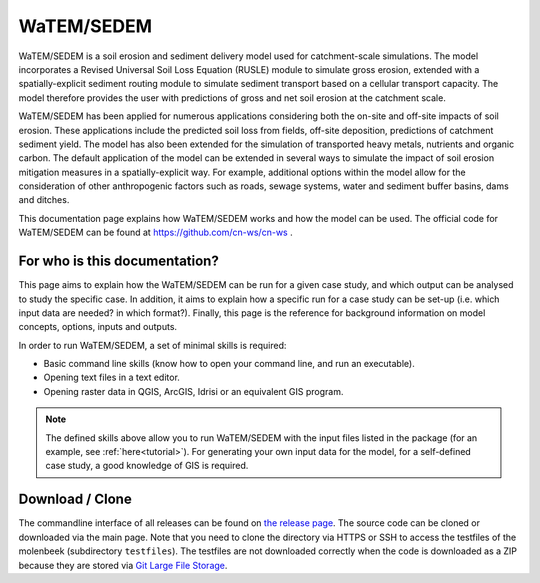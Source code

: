 ###########
WaTEM/SEDEM
###########

WaTEM/SEDEM is a soil erosion and sediment delivery model used for catchment-scale
simulations. The model incorporates a Revised Universal Soil Loss Equation (RUSLE)
module to simulate gross erosion, extended with a spatially-explicit sediment routing
module to simulate sediment transport based on a cellular transport capacity. The model
therefore provides the user with predictions of gross and net soil erosion at the
catchment scale.

WaTEM/SEDEM has been applied for numerous applications considering both the on-site and
off-site impacts of soil erosion. These applications include the predicted soil loss
from fields, off-site deposition, predictions of catchment sediment yield. The model has
also been extended for the simulation of transported heavy metals, nutrients and organic
carbon. The default application of the model can be extended in several ways to simulate
the impact of soil erosion mitigation measures in a spatially-explicit way. For example,
additional options within the model allow for the consideration of other anthropogenic
factors such as roads, sewage systems, water and sediment buffer basins, dams and
ditches.

This documentation page explains how WaTEM/SEDEM works and how the model can
be used. The official code for WaTEM/SEDEM can be found at
https://github.com/cn-ws/cn-ws .


For who is this documentation?
==============================

This page aims to explain how the WaTEM/SEDEM can be run for a given case
study, and which output can be analysed to study the specific case. In
addition, it aims to explain how a specific run for a case study can be set-up
(i.e. which input data are needed? in which format?). Finally, this page
is the reference for background information on model concepts, options, inputs
and outputs.

In order to run WaTEM/SEDEM, a set of minimal skills is required:

- Basic command line skills (know how to open your command line, and run an
  executable).
- Opening text files in a text editor.
- Opening raster data in QGIS, ArcGIS, Idrisi or an equivalent GIS program.

.. note::

    The defined skills above allow you to run WaTEM/SEDEM with the input
    files listed in the package (for an example, see :ref:`here<tutorial>`).
    For generating your own input data for the model, for a self-defined
    case study, a good knowledge of GIS is required.

Download / Clone
================

The commandline interface of all releases can be found on
`the release page <https://github.com/cn-ws/cn-ws/releases>`_. The source code
can be cloned or downloaded via the main page. Note that you need to clone
the directory via HTTPS or SSH to access the testfiles of the molenbeek
(subdirectory ``testfiles``). The testfiles are not downloaded correctly when
the code is downloaded as a ZIP because they are stored via `Git Large File Storage
<https://git-lfs.github.com/>`_.
